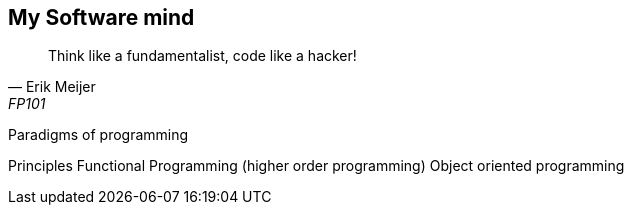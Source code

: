 == My Software mind

[quote, Erik Meijer, FP101]
--
Think like a fundamentalist, code like a hacker!

--

Paradigms of programming

Principles
Functional Programming (higher order programming)
Object oriented programming
